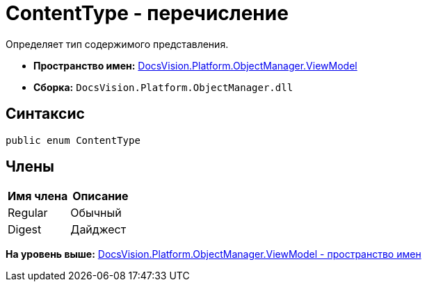 = ContentType - перечисление

Определяет тип содержимого представления.

* [.keyword]*Пространство имен:* xref:ViewModel_NS.adoc[DocsVision.Platform.ObjectManager.ViewModel]
* [.keyword]*Сборка:* [.ph .filepath]`DocsVision.Platform.ObjectManager.dll`

== Синтаксис

[source,pre,codeblock,language-csharp]
----
public enum ContentType
----

== Члены

[cols=",",options="header",]
|===
|Имя члена |Описание
|Regular |Обычный
|Digest |Дайджест
|===

*На уровень выше:* xref:../../../../../api/DocsVision/Platform/ObjectManager/ViewModel/ViewModel_NS.adoc[DocsVision.Platform.ObjectManager.ViewModel - пространство имен]
